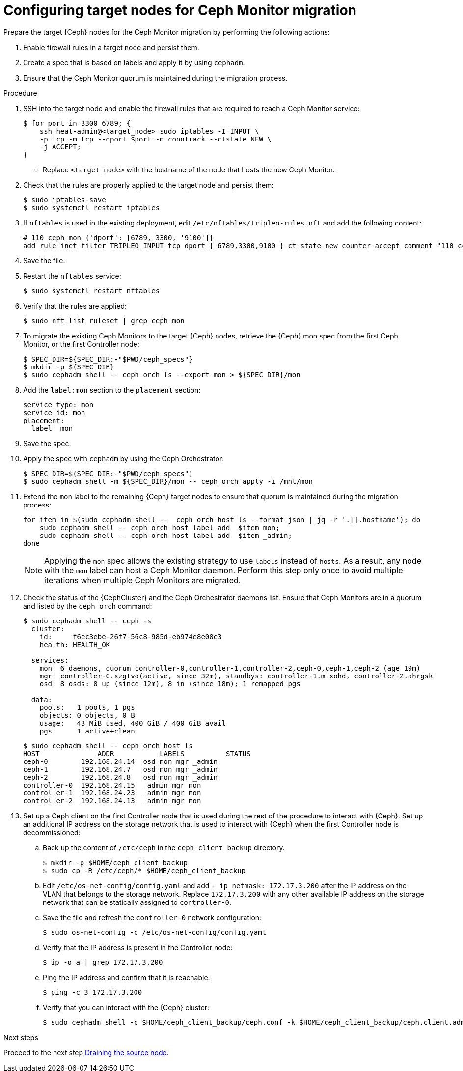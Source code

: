 [id="configuring-target-nodes-for-ceph-monitor-migration_{context}"]

= Configuring target nodes for Ceph Monitor migration

Prepare the target {Ceph} nodes for the Ceph Monitor migration by performing the following actions:

. Enable firewall rules in a target node and persist them.
. Create a spec that is based on labels and apply it by using `cephadm`.
. Ensure that the Ceph Monitor quorum is maintained during the migration process.

.Procedure

. SSH into the target node and enable the firewall rules that are required to
reach a Ceph Monitor service:
+
----
$ for port in 3300 6789; {
    ssh heat-admin@<target_node> sudo iptables -I INPUT \
    -p tcp -m tcp --dport $port -m conntrack --ctstate NEW \
    -j ACCEPT;
}
----
+
* Replace `<target_node>` with the hostname of the node that hosts the new Ceph Monitor.

. Check that the rules are properly applied to the target node and persist them:
+
----
$ sudo iptables-save
$ sudo systemctl restart iptables
----

. If `nftables` is used in the existing deployment, edit `/etc/nftables/tripleo-rules.nft`
and add the following content:
+
[source,yaml]
----
# 110 ceph_mon {'dport': [6789, 3300, '9100']}
add rule inet filter TRIPLEO_INPUT tcp dport { 6789,3300,9100 } ct state new counter accept comment "110 ceph_mon"
----

. Save the file.

. Restart the `nftables` service:
+
----
$ sudo systemctl restart nftables
----

. Verify that the rules are applied:
+
----
$ sudo nft list ruleset | grep ceph_mon
----

. To migrate the existing Ceph Monitors to the target {Ceph} nodes, retrieve the {Ceph} mon spec from the first Ceph Monitor, or the first Controller node:
+
----
$ SPEC_DIR=${SPEC_DIR:-"$PWD/ceph_specs"}
$ mkdir -p ${SPEC_DIR}
$ sudo cephadm shell -- ceph orch ls --export mon > ${SPEC_DIR}/mon
----

. Add the `label:mon` section to the `placement` section:
+
----
service_type: mon
service_id: mon
placement:
  label: mon
----

. Save the spec.

. Apply the spec with `cephadm` by using the Ceph Orchestrator:
+
----
$ SPEC_DIR=${SPEC_DIR:-"$PWD/ceph_specs"}
$ sudo cephadm shell -m ${SPEC_DIR}/mon -- ceph orch apply -i /mnt/mon
----

. Extend the `mon` label to the remaining {Ceph} target nodes to ensure that
quorum is maintained during the migration process:
+
----
for item in $(sudo cephadm shell --  ceph orch host ls --format json | jq -r '.[].hostname'); do
    sudo cephadm shell -- ceph orch host label add  $item mon;
    sudo cephadm shell -- ceph orch host label add  $item _admin;
done
----
+
[NOTE]
Applying the `mon` spec allows the existing strategy to use `labels` instead of `hosts`.
As a result, any node with the `mon` label can host a Ceph Monitor daemon.
Perform this step only once to avoid multiple iterations when multiple Ceph Monitors are migrated.

. Check the status of the {CephCluster} and the Ceph Orchestrator daemons list.
Ensure that Ceph Monitors are in a quorum and listed by the `ceph orch` command:
+
----
$ sudo cephadm shell -- ceph -s
  cluster:
    id:     f6ec3ebe-26f7-56c8-985d-eb974e8e08e3
    health: HEALTH_OK

  services:
    mon: 6 daemons, quorum controller-0,controller-1,controller-2,ceph-0,ceph-1,ceph-2 (age 19m)
    mgr: controller-0.xzgtvo(active, since 32m), standbys: controller-1.mtxohd, controller-2.ahrgsk
    osd: 8 osds: 8 up (since 12m), 8 in (since 18m); 1 remapped pgs

  data:
    pools:   1 pools, 1 pgs
    objects: 0 objects, 0 B
    usage:   43 MiB used, 400 GiB / 400 GiB avail
    pgs:     1 active+clean
----
+
----
$ sudo cephadm shell -- ceph orch host ls
HOST              ADDR           LABELS          STATUS
ceph-0        192.168.24.14  osd mon mgr _admin
ceph-1        192.168.24.7   osd mon mgr _admin
ceph-2        192.168.24.8   osd mon mgr _admin
controller-0  192.168.24.15  _admin mgr mon
controller-1  192.168.24.23  _admin mgr mon
controller-2  192.168.24.13  _admin mgr mon
----

. Set up a Ceph client on the first Controller node that is used during the rest
of the procedure to interact with {Ceph}. Set up an additional IP address on the
storage network that is used to interact with {Ceph} when the first Controller
node is decommissioned:

.. Back up the content of `/etc/ceph` in the `ceph_client_backup` directory.
+
----
$ mkdir -p $HOME/ceph_client_backup
$ sudo cp -R /etc/ceph/* $HOME/ceph_client_backup
----

.. Edit `/etc/os-net-config/config.yaml` and add `- ip_netmask: 172.17.3.200`
  after the IP address on the VLAN that belongs to the storage network. Replace
  `172.17.3.200` with any other available IP address on the storage network
  that can be statically assigned to `controller-0`.

.. Save the file and refresh the `controller-0` network configuration:
+
----
$ sudo os-net-config -c /etc/os-net-config/config.yaml
----

.. Verify that the IP address is present in the Controller node:
+
----
$ ip -o a | grep 172.17.3.200
----

.. Ping the IP address and confirm that it is reachable:
+
----
$ ping -c 3 172.17.3.200
----

.. Verify that you can interact with the {Ceph} cluster:
+
----
$ sudo cephadm shell -c $HOME/ceph_client_backup/ceph.conf -k $HOME/ceph_client_backup/ceph.client.admin.keyring -- ceph -s
----

.Next steps

Proceed to the next step xref:proc_migrating-mon-from-controller-nodes-drain-host.adoc#draining-the-source-node_{context}[Draining the source node].
